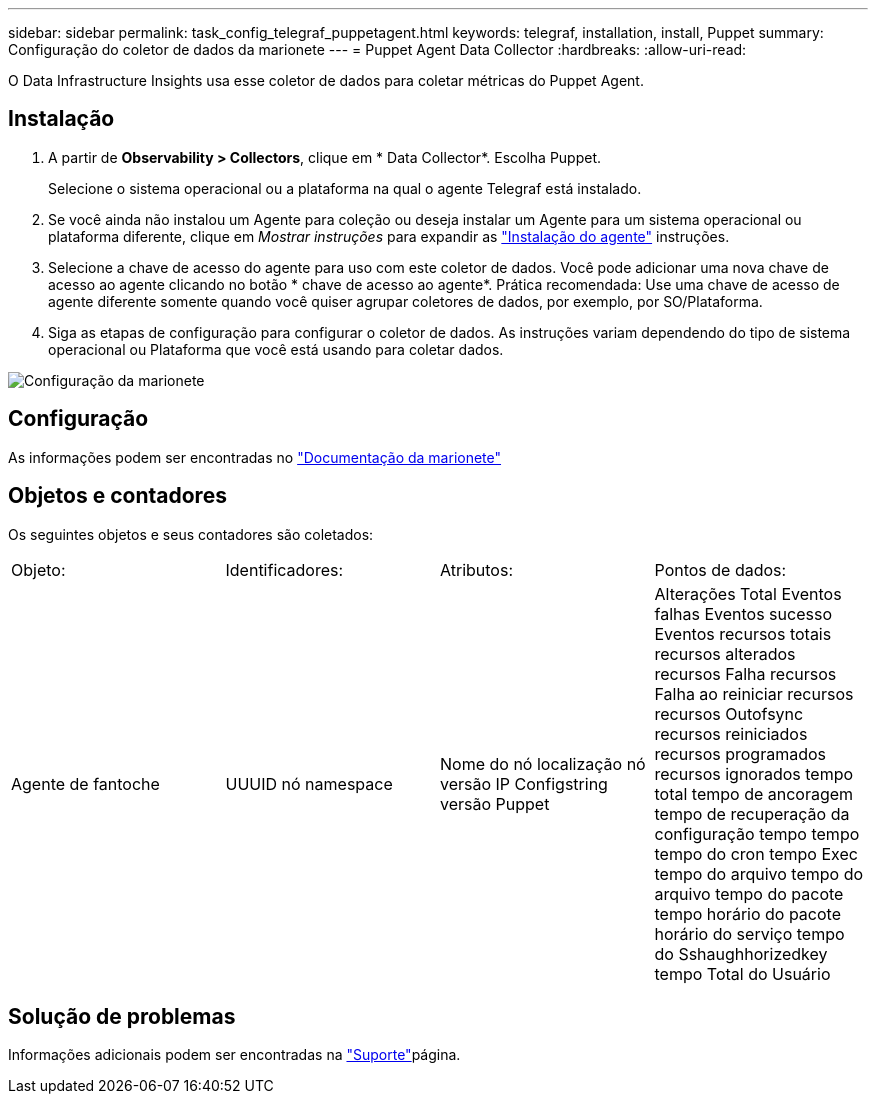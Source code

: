 ---
sidebar: sidebar 
permalink: task_config_telegraf_puppetagent.html 
keywords: telegraf, installation, install, Puppet 
summary: Configuração do coletor de dados da marionete 
---
= Puppet Agent Data Collector
:hardbreaks:
:allow-uri-read: 


[role="lead"]
O Data Infrastructure Insights usa esse coletor de dados para coletar métricas do Puppet Agent.



== Instalação

. A partir de *Observability > Collectors*, clique em * Data Collector*. Escolha Puppet.
+
Selecione o sistema operacional ou a plataforma na qual o agente Telegraf está instalado.

. Se você ainda não instalou um Agente para coleção ou deseja instalar um Agente para um sistema operacional ou plataforma diferente, clique em _Mostrar instruções_ para expandir as link:task_config_telegraf_agent.html["Instalação do agente"] instruções.
. Selecione a chave de acesso do agente para uso com este coletor de dados. Você pode adicionar uma nova chave de acesso ao agente clicando no botão * chave de acesso ao agente*. Prática recomendada: Use uma chave de acesso de agente diferente somente quando você quiser agrupar coletores de dados, por exemplo, por SO/Plataforma.
. Siga as etapas de configuração para configurar o coletor de dados. As instruções variam dependendo do tipo de sistema operacional ou Plataforma que você está usando para coletar dados.


image:PuppetDCConfigWindows.png["Configuração da marionete"]



== Configuração

As informações podem ser encontradas no https://puppet.com/docs["Documentação da marionete"]



== Objetos e contadores

Os seguintes objetos e seus contadores são coletados:

[cols="<.<,<.<,<.<,<.<"]
|===


| Objeto: | Identificadores: | Atributos: | Pontos de dados: 


| Agente de fantoche | UUUID nó namespace | Nome do nó localização nó versão IP Configstring versão Puppet | Alterações Total Eventos falhas Eventos sucesso Eventos recursos totais recursos alterados recursos Falha recursos Falha ao reiniciar recursos recursos Outofsync recursos reiniciados recursos programados recursos ignorados tempo total tempo de ancoragem tempo de recuperação da configuração tempo tempo tempo do cron tempo Exec tempo do arquivo tempo do arquivo tempo do pacote tempo horário do pacote horário do serviço tempo do Sshaughhorizedkey tempo Total do Usuário 
|===


== Solução de problemas

Informações adicionais podem ser encontradas na link:concept_requesting_support.html["Suporte"]página.
